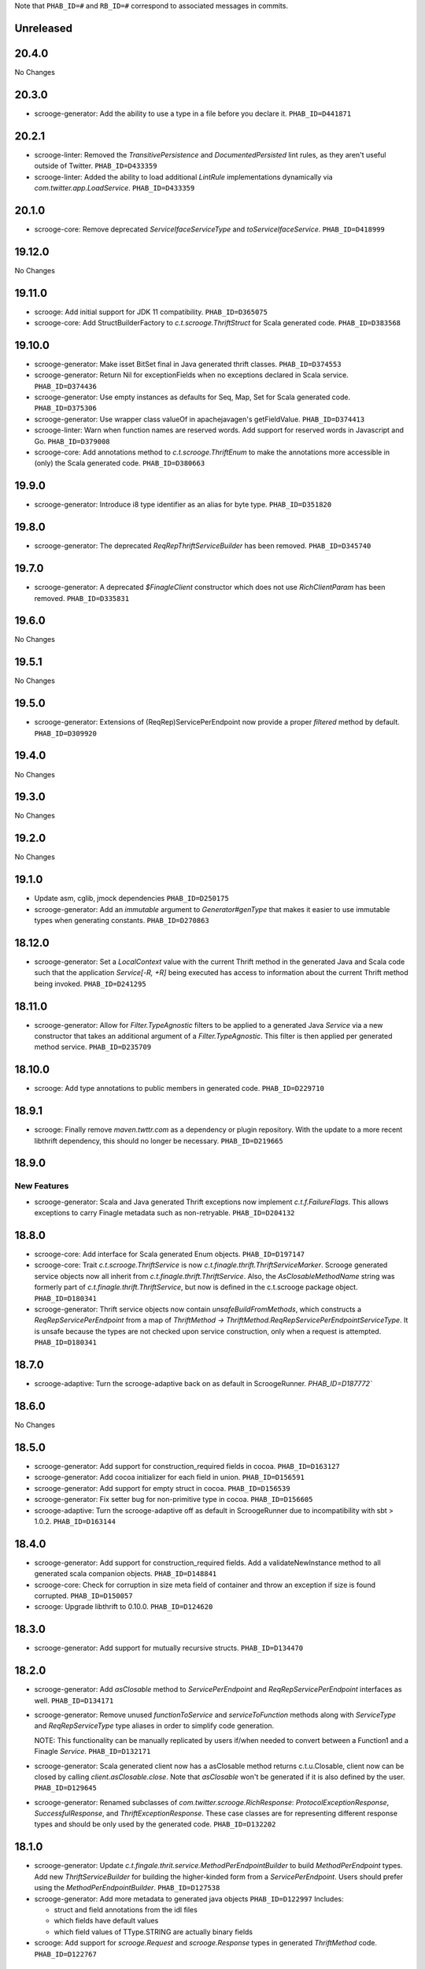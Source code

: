 .. Author notes: this file is formatted with restructured text
  (http://docutils.sourceforge.net/docs/user/rst/quickstart.html)
  as it is included in Scrooge's user's guide.

Note that ``PHAB_ID=#`` and ``RB_ID=#`` correspond to associated messages in commits.

Unreleased
----------

20.4.0
------

No Changes

20.3.0
------

* scrooge-generator: Add the ability to use a type in a file before you declare it.
  ``PHAB_ID=D441871``

20.2.1
------

* scrooge-linter: Removed the `TransitivePersistence` and `DocumentedPersisted` lint rules,
  as they aren't useful outside of Twitter. ``PHAB_ID=D433359``

* scrooge-linter: Added the ability to load additional `LintRule` implementations dynamically
  via `com.twitter.app.LoadService`.  ``PHAB_ID=D433359``

20.1.0
------

* scrooge-core: Remove deprecated `ServiceIfaceServiceType` and `toServiceIfaceService`.
  ``PHAB_ID=D418999``

19.12.0
-------

No Changes

19.11.0
-------

* scrooge: Add initial support for JDK 11 compatibility. ``PHAB_ID=D365075``

* scrooge-core: Add StructBuilderFactory to `c.t.scrooge.ThriftStruct` for Scala generated code. ``PHAB_ID=D383568``

19.10.0
-------

* scrooge-generator: Make isset BitSet final in Java generated thrift classes. ``PHAB_ID=D374553``

* scrooge-generator: Return Nil for exceptionFields when no exceptions declared in Scala service. ``PHAB_ID=D374436``

* scrooge-generator: Use empty instances as defaults for Seq, Map, Set for Scala generated code. ``PHAB_ID=D375306``

* scrooge-generator: Use wrapper class valueOf in apachejavagen's getFieldValue. ``PHAB_ID=D374413``

* scrooge-linter: Warn when function names are reserved words. Add support for reserved 
  words in Javascript and Go. ``PHAB_ID=D379008``

* scrooge-core: Add annotations method to `c.t.scrooge.ThriftEnum` to make the
  annotations more accessible in (only) the Scala generated code. ``PHAB_ID=D380663``

19.9.0
------

* scrooge-generator: Introduce i8 type identifier as an alias for byte type. ``PHAB_ID=D351820``

19.8.0
------

* scrooge-generator: The deprecated `ReqRepThriftServiceBuilder` has been
  removed. ``PHAB_ID=D345740``

19.7.0
------

* scrooge-generator: A deprecated `$FinagleClient` constructor which does not
  use `RichClientParam` has been removed. ``PHAB_ID=D335831``

19.6.0
------

No Changes

19.5.1
------

No Changes

19.5.0
------

* scrooge-generator: Extensions of (ReqRep)ServicePerEndpoint now provide a proper `filtered`
  method by default. ``PHAB_ID=D309920``

19.4.0
------

No Changes

19.3.0
------

No Changes

19.2.0
------

No Changes

19.1.0
------

* Update asm, cglib, jmock dependencies ``PHAB_ID=D250175``

* scrooge-generator: Add an `immutable` argument to `Generator#genType` that makes it easier to use
  immutable types when generating constants. ``PHAB_ID=D270863``

18.12.0
-------

* scrooge-generator: Set a `LocalContext` value with the current Thrift method in the
  generated Java and Scala code such that the application `Service[-R, +R]` being executed has
  access to information about the current Thrift method being invoked. ``PHAB_ID=D241295``

18.11.0
-------

* scrooge-generator: Allow for `Filter.TypeAgnostic` filters to be applied to a generated
  Java `Service` via a new constructor that takes an additional argument of a `Filter.TypeAgnostic`.
  This filter is then applied per generated method service. ``PHAB_ID=D235709``

18.10.0
-------

* scrooge: Add type annotations to public members in generated code.
  ``PHAB_ID=D229710``

18.9.1
------

* scrooge: Finally remove `maven.twttr.com` as a dependency or plugin repository. With
  the update to a more recent libthrift dependency, this should no longer be necessary.
  ``PHAB_ID=D219665``

18.9.0
------

New Features
~~~~~~~~~~~~

* scrooge-generator: Scala and Java generated Thrift exceptions now
  implement `c.t.f.FailureFlags`. This allows exceptions to carry
  Finagle metadata such as non-retryable. ``PHAB_ID=D204132``

18.8.0
------

* scrooge-core: Add interface for Scala generated Enum objects. ``PHAB_ID=D197147``

* scrooge-core: Trait `c.t.scrooge.ThriftService` is now `c.t.finagle.thrift.ThriftServiceMarker`.
  Scrooge generated service objects now all inherit from `c.t.finagle.thrift.ThriftService`. Also,
  the `AsClosableMethodName` string was formerly part of `c.t.finagle.thrift.ThriftService`, but
  now is defined in the c.t.scrooge package object.
  ``PHAB_ID=D180341``

* scrooge-generator: Thrift service objects now contain `unsafeBuildFromMethods`, which constructs
  a `ReqRepServicePerEndpoint` from a map of
  `ThriftMethod -> ThriftMethod.ReqRepServicePerEndpointServiceType`. It is unsafe because the
  types are not checked upon service construction, only when a request is attempted.
  ``PHAB_ID=D180341``

18.7.0
------

* scrooge-adaptive: Turn the scrooge-adaptive back on as default in ScroogeRunner. `PHAB_ID=D187772``

18.6.0
------

No Changes

18.5.0
------
* scrooge-generator: Add support for construction_required fields in cocoa. ``PHAB_ID=D163127``
* scrooge-generator: Add cocoa initializer for each field in union. ``PHAB_ID=D156591``
* scrooge-generator: Add support for empty struct in cocoa. ``PHAB_ID=D156539``
* scrooge-generator: Fix setter bug for non-primitive type in cocoa. ``PHAB_ID=D156605``

* scrooge-adaptive: Turn the scrooge-adaptive off as default in ScroogeRunner due to
  incompatibility with sbt > 1.0.2. ``PHAB_ID=D163144``

18.4.0
------

* scrooge-generator: Add support for construction_required fields. Add a validateNewInstance method
  to all generated scala companion objects. ``PHAB_ID=D148841``

* scrooge-core: Check for corruption in size meta field of container and throw
  an exception if size is found corrupted. ``PHAB_ID=D150057``
* scrooge: Upgrade libthrift to 0.10.0. ``PHAB_ID=D124620``


18.3.0
------

* scrooge-generator: Add support for mutually recursive structs. ``PHAB_ID=D134470``

18.2.0
------

* scrooge-generator: Add `asClosable` method to `ServicePerEndpoint` and
  `ReqRepServicePerEndpoint` interfaces as well. ``PHAB_ID=D134171``

* scrooge-generator: Remove unused `functionToService` and `serviceToFunction`
  methods along with `ServiceType` and `ReqRepServiceType` type aliases in
  order to simplify code generation.

  NOTE: This functionality can be manually replicated by users if/when needed
  to convert between a Function1 and a Finagle `Service`. ``PHAB_ID=D132171``

* scrooge-generator: Scala generated client now has a asClosable method returns c.t.u.Closable,
  client now can be closed by calling `client.asClosable.close`. Note that `asClosable` won't be
  generated if it is also defined by the user. ``PHAB_ID=D129645``

* scrooge-generator: Renamed subclasses of `com.twitter.scrooge.RichResponse`:
  `ProtocolExceptionResponse`, `SuccessfulResponse`, and `ThriftExceptionResponse`.
  These case classes are for representing different response types and should be only
  used by the generated code. ``PHAB_ID=D132202``

18.1.0
------

* scrooge-generator: Update `c.t.fingale.thrit.service.MethodPerEndpointBuilder`
  to build `MethodPerEndpoint` types. Add new `ThriftServiceBuilder` for
  building the higher-kinded form from a `ServicePerEndpoint`. Users should
  prefer using the `MethodPerEndpointBuilder`. ``PHAB_ID=D127538``

* scrooge-generator: Add more metadata to generated java objects ``PHAB_ID=D122997``
  Includes:

  * struct and field annotations from the idl files
  * which fields have default values
  * which field values of TType.STRING are actually binary fields

* scrooge: Add support for `scrooge.Request` and `scrooge.Response`
  types in generated `ThriftMethod` code. ``PHAB_ID=D122767``

17.12.0
-------

* scrooge: Introduce `scrooge.Request` and `scrooge.Response` envelopes which
  are used in `ReqRepServicePerEndpoint` interfaces and associated code. The
  scrooge `Request` and `Response` allow for passing "header" information (via
  ThriftMux Message contexts) between clients and servers. For instance, a
  server can implement a `ReqRepServicePerEndpoint`, and set response headers
  along with a method response, e.g.,

.. code-block:: scala

   class MyService extends MyService.ReqRepServicePerEndpoint {

     def foo: Service[Request[Foo.Args], Response[Foo.SuccessType]] = {
       Service.mk[Request[Foo.Args], Response[Foo.SuccessType]] { request: Request[Foo.Args] =>
         val result = ... // computations
         Future
           .value(
             Response(
               headers = Map("myservice.foo.header" -> Seq(Buf.Utf8("value1"))),
               result)
       }
     }
   }

  This `ServicePerEndpoint` can then be served using `ThriftMux`:

.. code-block:: scala

   ThriftMux.server.serveIface(":9999", new MyService().toThriftService)

  These response headers will be transported as `Mux#contexts` to the client. If
  the client is using the client-side `ReqRepServicePerEndpoint` it will be able
  to read the headers from the returned `Response` directly. E.g.,

.. code-block:: scala

   val client = ThriftMux.client.reqRepServicePerEndpoint[MyService.ReqRepServicePerEndpoint]

   val response: Response[Foo.SuccessType] = Await.result(client.foo(..))

   if (response.headers.contains("myservice.foo.header")) {
     ...

  Users can also choose to wrap the `ReqRepServicePerEndpoint` with a `MethodPerEndpoint`
  via `ThriftMux.client.reqRepMethodPerEndpoint(reqRepServicePerEndpoint)` in order to
  deal with methods instead of services. See the scrooge documentation for more information.
  ``PHAB_ID=D107397``

17.11.0
-------

* scrooge-generator: Deprecated some scala generated classes and use new ones

  * `FutureIface`         -> `MethodPerEndpoint`,
  * `MethodIface`         -> `MethodPerEndpoint.apply()`,
  * `MethodIfaceBuilder`  -> `MethodPerEndpointBuilder`,
  * `BaseServiceIface`    -> `ServicePerEndpoint`,
  * `ServiceIface`        -> `ServicePerEndpoint`,
  * `ServiceIfaceBuilder` -> `ServicePerEndpointBuilder`.

  To construct a client use `c.t.f.ThriftRichClient.servicePerEndpoint` instead of
  `newServiceIface`, to convert `ServicePerEndpoint` to `MethodPerEndpoint` use
  `c.t.f.ThriftRichClient.methodPerEndpoint` instead of `newMethodIface`. ``PHAB_ID=D105791``

* scrooge-generator: (BREAKING API CHANGE) Change the java generator to no longer
  generate files with `org.slf4j` imports and remove limited usage of `org.slf4j`
  Logger in generated services. ``PHAB_ID=D108113``


17.10.0
-------

* From now on, release versions will be based on release date in the format of
  YY.MM.x where x is a patch number. ``PHAB_ID=D101244``

* scrooge-generator: For generated scala $FinagleService, moved per-endpoint statsFilter to the
  outermost of filter chain so it can capture all exceptions, added per-endpoint response
  classification in statsFilter. ``PHAB_ID=D100649``

* scrooge-generator: Generated scala $FinagleClient takes a `RichClientParam` for all
  configuration params, such as `TProtocolFactory`, `ResponseClassifier`, `maxReusableBufferSize`,
  and `StatsReceiver`, $FinagleService takes a `RichServerParam`. ``PHAB_ID=D83190``

* scrooge-sbt-plugin: Renamed ScroogeSBT.thriftConfig to ScroogeSBT.ThriftConfig for
  sbt 1.0.0.  ``PHAB_ID=D101910``

4.20.0
------

No Changes

4.19.0
------
* scrooge-generator: Generated scala/java code now is using `serviceMap` instead of `functionMap`
  for Finagle services' method implementation. ``PHAB_ID=D73619`` for scala and
  ``PHAB_ID=D76129`` for java

* scrooge-generator: Generated Java code now is using `c.t.s.TReusableBuffer` to reduce
  object allocations. This in turn adds `scrooge-core` as dependency for generated
  java code. ``PHAB_ID=D60406``

* scrooge-generator: support for thrift struct field doccomments for scala
  generated code ``RB_ID=918179``

* scrooge-generator: The `MethodIface` in generated Scala code implements
  `FutureIface`. It already "was" that type in practice but did not implement
  that trait. ``PHAB_ID=D67289``

* scrooge-generator: Generated Cocoa code now supports modular frameworks and
  removes some compiler warnings about implicit casts. ``PHAB_ID=D74200``

4.18.0
------
* scrooge-generator: Expose some methods of TemplateGenerator as static methods ``PHAB_ID=D60494``

* scrooge-generator-tests: Add ability for langauge implementations outside of scrooge directory
  to use GoldFileTest, expose generated files to subclasses of GoldFileTest, add option to keep
  generated files for debugging. ``PHAB_ID=D60494``

* scrooge-adaptive: Add support for adaptive decoding, that learns
  from field access patterns and optimizes the decoder to cheaply
  skip over unused fields. ``RB_ID=908416``

* scrooge-generator: Scala code generation support for annotations on enums ``RB_ID=917467``

4.17.0
------

* scrooge-core: To reduce object allocations, `c.t.s.TFieldBlob` now uses `c.t.io.Buf`,
  and add `c.t.s.TReusableBuffer` for providing thread-safe reusable buffer. ``RB_ID=914874``

* scrooge-core: Add dependency on util-core. ``RB_ID=914874``

4.16.0
------

No Changes

4.15.0
------

* scrooge-core: `c.t.s.ThriftUnion` adds methods `containedValue` and
  `unionStructFieldInfo`. These were already a part of the generated Scala
  implementations for unions, but now it is defined on the trait. ``RB_ID=909576``

* scrooge-core: Removed `c.t.s.ThriftStructCodec` deprecated `encoder`
  and `decoder` methods. Use `encode` and `decode` instead. ``RB_ID=909714``

* scrooge-core: Remove deprecated `encoder` and `decoder` methods
  from `c.t.s.ThriftStructCodec`. Use `encode` and `decode` instead.
  ``RB_ID=909714``

* scrooge-generator: Add parsing, AST, and Scala code generation
  support for annotations on enums, enum fields, services, and
  service methods. ``RB_ID=908556``
* scrooge-generator: Fix default values for collections in scala bindings ``RB_ID=908152``
* scrooge-generator: MethodIfaceBuilder#newMethodIface now returns
  a MethodIface. ``RB_ID=907700``

* scrooge-generator: Scala's types for ServiceIfaces are now a `Service` from
  `ThriftMethod.Args` to `ThriftMethod.SuccessType`, instead of `ThriftMethod.Args`
  to `ThriftMethod.Result`. This is a breaking API change though it should generally
  be easy to adapt existing code to it. ``RB_ID=908846``

4.14.0
------

No Changes

4.13.0
------

* scrooge-linter: Add thrift definition linter warnings if generated
  thrift will exceed JVM HotSpot ClipInlining check.
  ``RB_ID=896379``

4.12.0
------

* scrooge-generator: Remove check for 22 args when generating scala
  ServiceIface. Now that we no longer support Scala 2.10 we can always
  generate a case class for the generated scala ServiceIface.
  ``RB_ID=882203``
* scrooge-generator: Don't allow Structs and Typedefs with the same
  identifier. Structs and typedefs should not have the same name. This
  makes it difficult to properly support self-referencing types.
  ``RB_ID=881684``
* scrooge-generator: Fix pathological case for self-referencing
  types with Java generation. ``RB_ID=880813``

4.11.0
------

* scrooge-generator: Add support for self-referencing types from
  `pinsri` via https://github.com/twitter/scrooge/pull/244
  ``RB_ID=873802``

* scrooge: Remove unmaintained bin/ directory. ``RB_ID=873411``

4.10.0
------

No Changes

4.9.0
------

* scrooge-core: `c.t.scrooge.TReusableMemoryTransport` now uses TUnboundedByteArrayOutputStream
  instead of TByteArrayOutputStream to avoid buffer reallocation on reset.

4.8.0
------

Breaking API Changes
~~~~~~~~~~~~~~~~~~~~

* scrooge-sbt-plugin: Allow scrooge to build bindings for more than one
  language. To reflect this, `ScroogeSBT.autoImport.scroogeLanguage` has been
  renamed to `scroogeLanguages` and is now a `SettingKey[Seq[String]]`
  instead of a `SettingKey[String].` ``RB_ID=846198``

* Builds are now only for Java 8 and Scala 2.11. See the
  `blog post <https://finagle.github.io/blog/2016/04/20/scala-210-and-java7/>`_
  for details. ``RB_ID=828898``

4.7.0
-----

* scrooge-core, scrooge-generator: `c.t.scrooge.ThriftEnum` now includes an
  `originalName` method which represents the name as defined in the Thrift
  IDL file. ``RB_ID=820075``

4.6.0
-----

* scrooge-ostrich: Removed scrooge-ostrich module
* scrooge-runtime: Deleted unnecessary scrooge-runtime module
* scrooge-generator: Remove broken experimental-java generator.

4.5.0
-----

* scrooge: Improve implementation of service#FunctionType

4.4.0
-----

* NOT RELEASED

4.3.0
-----

* scrooge: Rename __ServiceIface to BaseServiceIface
* scrooge: Add methods for converting between function and service implementations of ThriftMethods.

4.2.0
-----

* bump finagle version to 6.30

4.1.0
-----

* bump finagle version to 6.29

4.0.0
-----

* scrooge: Scrooge 4.0.0 includes backward compatibility patches for Finagle service per endpoint generation. This allows using Thrift endpoints as Finagle Services and combining them with Filters.

3.x
-----

3.20.0
------

* scrooge: Generate a finagle Service per thrift method (Service interface)

3.19.0
------
* scrooge: Performance improvements and bug fixes.
* scrooge-sbt-plugin: Add output language support in scrooge-sbt-plugin.

3.18.1
------
* scrooge-maven-plugin: Fix bug with plugin parameters.

3.18.0
------
* scrooge: Support ignoring unknown enum ids.
* scrooge: Output full exception chain in client stats.
* scrooge: Add union metadata to generated scala code.
* scrooge-maven-plugin: Resolve IDLs transitively; deprecate the dependencyIncludes option.
* scrooge-sbt-plugin: Add thrift files to published artifact in sbt-plugin.
* scrooge-sbt-plugin: Upgrade to autoPlugin.

3.17.0
------

* scrooge: add is required to ThriftStructFieldInfo.
* scrooge minor docs update: add logo and short description.
* scrooge-serializer: Remove dependency on scrooge-runtime.
* scrooge: Cache mustache resources to improve generation performance.
* scrooge: Disallow identifiers that are thrift keywords.
* scrooge: Remove SafeVarargs for JDK 6 compatibility.

3.16.6
------

* scrooge-core: Added scala 2.11 support
* scrooge-core: scrooge: add .withoutPassthrough method that recursively removes passthrough fields
* scrooge-doc: Fix formatting in the CLI help page.
* scrooge-linter: Cleaner logging and options.
* scrooge-linter: remove invalid CONFIG.ini.
* scrooge: prefer Protocols.binaryFactory over TBinaryProtocol.Factory

3.16.3
------

* scrooge-core: Add union metadata for reflection
* scrooge-doc: Clarify docs on CLI usage
* scrooge-generator: Fix error message for missing required field
* scrooge-generator: Modify compiler to accept a Scaladoc comment at the end of Thrift file
* scrooge-generator: Normalize scalatest versions between poms and 3rdparty
* scrooge-generator: Stricter checks for invalid Thrift filenames
* scrooge-ostrich: Default to using `Protocols.binaryFactory`

3.16.1
------

* release finagle v6.18.0
* release util v6.18.0
* scrooge-linter: Fix multiple arguments to linter + pants/mvn fixes
* scrooge: Separate flow for linter
* scrooge: Skip includes when linting

3.16.0
------

* Upgrade dependencies to latest versions
* scrooge: Move scrooge-linter into scrooge
* scrooge: Add SimpleID.originalName for enum fields.

3.15.0
------

* scrooge: Bumping finagle to 6.16.0
* scrooge: Bump util to 6.16.1-SNAPSHOT

3.14.1
------

* scrooge-generator: Allow union field names to match struct names

3.14.0
------

* scrooge: Use scala.Option in all com.twitter.scrooge files to avoid conflict with com.twitter.scrooge.Option
* scrooge: Allow for Longs as const values
* scrooge: Make mustache parser threadsafe
* scrooge: Removing scrooge-generated null checks for primitive Scala types
* scrooge-ostrich: Add a flag for enabling ThriftMux

3.13.2
------

* scrooge: bump finagle + util versions

3.13.1
------

* scrooge-generator: Use OutputSreamWriter to write non ascii characters correctly.

3.13.0
------

* scrooge: add sbt 0.13 variant of scrooge-sbt-plugin
* scrooge: Add scrooge/scrooge-generator/BUILD
* scrooge: enable structs for the RHS of consts in scala
* scrooge: handle all shapes of RHS structs
* scrooge: scrooge: expose IDL annotations in generated structs
* scrooge: scrooge: throw an error when reading a field with the wrong type
* scrooge: Test uses of scala.Product are fully qualified
* scrooge: Thrift structs with fields named "n" can't use productElement to get that field
* scrooge: upgrade finagle to 6.13.1
* scrooge: upgrade util to 6.13.2

3.12.3
------

* scrooge: add the thrift root to the list of includes for scrooge
* scrooge: Automatically whitelist all idl jar dependencies
* scrooge: fixed issue when default value is enum from other namespace where namespace is missing in generated code
* scrooge: Update mustache to 0.8.13
* scrooge: update util to 6.12.0
* scrooge: update finagle to 6.12.1
* scrooge: update util to 6.12.1
* scrooge: add extra fields to generated companion object for reflection use
* scrooge: capture unknown union values as its own value (THRIFT-99)
* scrooge: Update scrooge to remove date from Generated annotation so generated code is reproducible.

3.12.2
------

* scrooge: Added missing writeFieldEnd() for passthrough fields
* scrooge: Bump finagle to 6.11.1
* scrooge: Bump util to 6.11.1
* scrooge: WriteFieldStop during transfer

3.12.1
------

* scrooge: properly handle field annotations

3.12.0
------

* scrooge: use a TReusableMemoryTransport in finagle services
* Bump guava to 15.0
* scrooge-generator: trim some allocations from generated scala code
* scrooge: use scalatest, remove specs
* added scala namespace to demo
* Rm all imports of `scala.Some`

3.11.2
------

* scrooge: bump finagle to 6.10.1-SNAPSHOT, util to 6.10.1-SNAPSHOT
* scrooge-generator: Attach thrift annotations to generated AST
* scrooge-generator: Ensure enums with values of the same name will compile
* scrooge-maven-plugin: Overwrite and warn if the current file is older

3.11.1
------

* scrooge: bump finagle version to 6.8.0
* scrooge: bump util version to 6.8.0
* scrooge: secondary struct class constructors without _passthroughFields for backwards compatibility
* scrooge-generator: fixed comment parsing bug

3.11.0
------

* scrooge-generator: simplify synthesized structs For synthesized service method arg and results structs
* scrooge-generator: special, scrooge-only syntax for scala namespace
* scrooge-generator: don't backquote scala identifiers in Enum.valueOf string constants

3.10.2
------

* scrooge-generator: produce slimmer code, remove _passthroughFields from object apply method

3.10.1
------

* scrooge-generator: default passthrough value, valid method names.

3.10.0
------

* scrooge-serializer: simpler BinaryThriftStructSerializer builder
* scrooge-maven-plugin: check for null from Artifact.getDependencyTrail

3.9.2
-----

* scrooge: support larger structs
* scrooge: allow oneway
* scrooge: always generate passthrough code

3.9.1
-----

* scrooge-generator: remove deprecation warnings removed deprecation warnings for FutureIface, FinagledClient, and FinagledServer. Since Jeff is working on finagle-free code generation, there is no good reason to push people off of these classes onto the replacements I added, only to deprecate those classes in the near future.
* scrooge-generator: fixed imports for union

3.9.0
-----

* scrooge use scala option in metadata
* provide type parameters in metadata
* automatically whitelist all idl jar dependencies
* fix scrooge build properties
* bump finagle to 6.6.3-SNAPSHOT
* scrooge: support backslash escapes
* bump poms to finagle 6.6.1-SNAPSHOT
* bump util to 6.5.1-SNAPSHOT

3.8.0
-----

* scrooge: passthrough field improvements
* Scrooge doesn't title case extended services properly
* update scrooge demo
* fix test breakage on sbt

3.7.0
-----

* scrooge-serializer: tighten up dependencies scrooge-serializer only needs to depend on scrooge-core, not scrooge-runtime (the pants BUILD file already did this).
* We think that mustache actually handles the escaping so that this additional escaping is not needed.
* bump util to 6.4.1-SNAPSHOT
* scrooge-runtime => scrooge-core
* properly qualify service parents
* scrooge-ostrich: add thriftProtocolFactory as val The generated ThriftServer class has a thriftProtocolFactory field that some subclasses use.
* scrooge: removed ostrich generation.
* remove use of deprecated generated ostrich ThriftServer

3.6.0
-----

* scrooge-generator: fixed whitespace eating in strings ThriftParser extends RegexParsers.
* scrooge-generator: Fixup java codegen issues surfaced by converting ads:ad-review-tests in science to scrooge.
* scrooge-generator: add support for scala namepsace
* scrooge-generator: Need to filter out items that are not set when rendering default struct values.
* scrooge-maven-plugin: Make scrooge plugin find thrift files in idls when run only with reactor projects in a clean env
* scrooge-generator: Allow default struct values in the java generator.
* scrooge-ostrich: search harder for FutureIface
* scrooge-generator: rename Service$ThriftServer to Service$OstrichThriftServer - fixes breakage under scala 2.10 - also removed ostrichService.java which wasn't used
* scrooge-generator: allow trailing comma at the end of a map

3.5.0
-----

* scrooge: breaking out finagle, higher-kinded-type interface
* use apply instead of cons for enum list all
* Cleanup around the TypeResolver
* update ostrich related docs
* scrooge-ostrich This review introduces a new, temporary scrooge subproject, which is intended to help in the migration away from generating ostrich code in scrooge.

3.4.0
-----

* BREAKING: remove list generation from enums (was causing compile errors. will revisit)
* move TypeResolver and ParseException into the frontend package
* create scrooge-core leaving legacy finagle code in scrooge-runtime. (scrooge-runtime will be deprecated soon)
* treat non-letters as case-less
* update docs and release process for twitter-server, scrooge
* BREAKING: move serializer into its own project
* keep the order of the values in the constant map in the parser. Should be a no-op for scala that converts it to a map in the generator
* Remove the tracerFactory usage and use tracer instead.
* create scrooge documentation site
* tiny fix for oneway support

3.3.2
-----

* bugfix: collections of enums now identify as i32 on the wire

3.3.1
-----

* provide a mechanism for dynamicallly pluggable backends
* make enum list of values lazy
* remove the include mapping hack
* fix maven plugin references includes

3.3.0
-----

* Documenation fixes
* fix ThriftStructMetaData use camelCase method names to match generated
  code
* maven-plugin: skip file copy from references if existing file is the
  same
* POTENTIALLY BREAKING CHANGES:
* Identify enum fields as TType.ENUM but maintain backward
  compatibility by identifying them as I32 on the wire
* maven-plugin - do not extract dependencies into their own
  subdirectories

3.2.1
-----

* add list method to enums that lists all values
* bugfix: ThriftUtil was not being imported for services
* add ability to attach additional passthrough fields

3.2.0
-----

* BREAKING CHANGE:
  Make java gen experimental. There are changes coming down the pipe that
  will dramatically refactor java's codegen.

3.1.10
------

* do not use an intermedial `val` for passthroughs. Eliminates the possibility
  of a name collision
* eliminate the possibility of namespace collision for "runtime"
* revert identification of Enums and TType.ENUM (back to I32)
* eliminate all use of ThriftUtil unless it's needed

3.1.9
-----

* bump to util-6.3.6 / finagle-6.5.0
* [EXPERIMENTAL] add ability to pass through additional fields
  enable with --enable-passthrough
* Create the ability to map includes to directories to bridge scrooge2 and
  scrooge3 maven layouts
* show the filename of the file being parsed in error messages
* identify enums as TType.ENUM

3.1.8
-----

* generator: thrift idl containing UTF-8 produces
  java.nio.charset.UnmappableCharacterException
* generator: Replace backslash with forward slash in file URI
* sbt-plugin: Include (and optionally compile) external thrift files.
* generator: remove unnecessary apply method for decode (causes issues with
  named args)

3.1.7
-----

* Use explicit version numbers

3.1.6
-----

* Depend on the latest patch version of util/finagle

3.1.5
-----

* add back the --import-path flag as a deprecation step
* add sbt-plugin
* use maven as the build system for the maven plugin

3.1.2
-----

* BREAKING CHANGE: In the maven plugin: change the dependentConfigs param to dependentIncludes

* optimize empty collections on deserialization
* upgrade to finagle 6.4.0 and util 6.3.4

3.1.1
-----

* BREAKING CHANGE:
  We finally made scrooge-runtime to be backward with Scrooge 2. This requires
  a name change for the ThriftStructCodec. From now on, all objects generated
  by Scrooge 3 will use ThriftStructCodec3.
  This will affect you only if your code is using ThriftStructCodec directly,
  which is not common.
* scrooge now releases jar-with-dependencies
* add language option tag to scrooge-maven-plugin, thanks to @eirslett
* some directory reorganization of the demos

3.1.0
-----

* Dependency changes: now on util/finagle 6.3.0
* demo project now shows how to construct finagle server and client using
  generated code
* --ostrich flag implies --finagle flag

3.0.9
-----

* Remove "provided" scope of finagle in scrooge-runtime. So it brings Finagle
  6.1.0 as transit dependency to your project
* Make the generated Scala code backward compatible with Finagle 5. The impact
  to users on Finagle 6 is that you will see a lot of warnings saying that
  tracerFactory is deprecated.

3.0.8
-----

* When scrooge-maven-plugin extracts Thrift files from a dependency artifact, it
  now puts them in a sub folder named after the artifact id. This way, the user
  project can use same-named Thrift files from different artifacts.
* Title case and camel case more consistent with previous version before 3.0.7
  We still preserve consecutive upper cases but not in an all-up-case string, eg:

::

  TBird (original) -> tBird (camel case) -> TBird (title case)
  HTML (original) -> html (camel case) -> Html (title case)

* Thanks to @erikvanoosten - Finagle client can throw exception on void function.
* Thanks to @brancek - Support documentation on enum values.
* Thanks to @erikvanoosten - Reorganizing test folder, and add Apache standard test

3.0.7
-----

* All on-wire names in the Thrift messages are now consistent with
  Apache generated code. This allows Scrooge generated services to exchange
  Thrift messages with Apache generated services.
* Title case ids now preserve consecutive upper case letters. Eg:

::

  TBird (original) -> Tbird (old) -> TBird (now)

  See test case in scrooge-generator/src/test/scala/com/twitter/scrooge/ASTSpec.scala

* scrooge-maven-plugin now enforces an explicit white list in <dependencyConfig>.
  The old behavior is that if a dependency artifact has a "idl" classifier, we
  will extract thrift files from it to compile. The new behavior is that the
  artifact must be explicitly included in <dependencyConfig>. The dependencies
  here include both direct dependencies(specified in project pom file) and
  indirect dependencies (everything in the dependency tree).
* Now supports "scala" as a namespace scope. It is treated same as "java".
* Now supports "*" as a default namespace scope

3.0.6
-----

* Released a scrooge-maven-plugin, for maven projects to integrate Scrooge in
  their pom files. Also released a demo of how to use scrooge-maven-plugin
* scrooge-runtime is now backward compatible with scrooge-runtime 2.X.X. The
  following classes and methods are deprecated:
* FinagleThriftClient
* FinagleThriftService
* ThriftStructCodec.decoder
* ThriftStructCodec.encoder
* scrooge-runtime now can introspect generated ThriftStruct. See the new
  ThriftStructMetaData class.
* BREAKING: in scrooge-runtime, com.twitter.ScroogeOption is now renamed to
  just Option. This is mainly for Java code. But if you need to use it in
  Scala code, make sure to address ambiguity with scala.Option.
* Updated APIs of scrooge-generator. See com.twitter.scrooge.Compiler class
* Fix the stats reporting for the java scrooge thrift code generation

3.0.5
-----

Bug fixes

* Constant definitions now can be of "set" type.
* Fix letter cases of enum fields(Java uses upper case; Scala uses title case)

Dependencies

* Remove dependency on org.scalatest, com.twitter.scalatest (not in Maven
  Central)
* Update dependency of util/finagle/ostrich to 6.1.0
* Project dependencies are all in Maven Central now. You don't need to have
  access to Twitter internal repository anymore.

3.0.4
-----

Features:

* add --dry-run option to parse and validate source thrift files, reports any
  errors, but does not emit any generated source code. It can be used with
  --gen-file-mapping to get the file mapping

Bug fixes

* union types now can contain primitive types.
* constants defined in the same file now can be referenced.

Dependencies

* Update dependency of util/finagle/ostrich to 6.0.6

3.0.3
-----

* Scrooge artifacts now deploys to Maven central via Sonatype
* Scrooge project builds in Travis CI
* Features
* Fully qualifying ids imported by "include" statements. We don't generate
  "import" statements anymore.
* Remove unnecessary finagle jar dependencies for vanilla generated code.
* Add tests
* non-finagle usage; see NonFinagleSpec.scala
* struct immutability and deep copying; see ImmutableStructSpec.scala
* Bug fixes
* move "validate" method from Scala struct trait to object, so that the thrift
  struct can define a "validate" field without name clashing.

3.0.2
-----

* Adding a "--gen-file-map <path>" option to Scrooge command line. It tells
  what output files each input Thrift files generates, in the following format:

::

  inputPath/input.thrift -> outputPath/Constants.scala
  inputPath/input.thrift -> outputPath/FooStruct.scala

* The generated enums now have a common trait ThriftEnum(defined in
  scrooge-runtime), that allows you to query the name as well as the value of
  the enum field.
* The generated Scala enums now are Java-serializable.
* The generated FinagledClient class takes val arguments to make "service",
  "protocol" accessible:

::

  class FinagledClient(
    val service: ...,
    val protocol: ...,
    val serviceName: ...
    stats: ...
  )

3.0.1
-----

Features and bug fixes

* Doc comments are included in the generated code.
* Generated exception structs now have getMessage() method
* Generate header that emits Scrooge version
* You can now import a directory or a Jar/Zip file through command line
  argument, which will be stored in a chain of paths maintained by Scrooge.
  Then refer to a file using relative path in the thrift "include" statement.
  Scrooge will locate the file in the path chain.
* Introduce a "strict" mode that defaults to on. Unfavored syntax throws an
  exception when "strict" mode is on and prints a warning when it's off. The
  strict mode can be disabled by specifying the "--disable-strict" argument.
* The "oneway" modifier is treated as an OnewayNotSupportedException in strict
  mode and a warning in non-strict mode.
* Support Union types. Given:

::

  union Point {
    1: double x
    2: double y
    3: Color color = BLUE
  }

  // Scrooge generates:
  sealed trait Point
  object Point {
    case class X(x: Double) extends Point
    case class Y(y: Double) extends Point
    case class Count(color: Color = Color.Blue) extends Point
  }

  The "required" and "optional" modifiers in a union type will throw
  exceptions in strict mode and print warnings in non-strict mode.

* Have a common trait ThriftException for all the thrift exception structs.
* Support cross file service inheritance. Now you can do
  include "foo.thrift"
  service MyService extends foo.FooService { ... }
* Bug fix: It couldn't resolve a symbol imported through a relative path and
  threw an UndefinedSymbolException
* Bug fix: namespace aliasing put the parentheses in the wrong place.
* Bug fix: services using binary fields wouldn't compile
* Bug fix: cross-file const referencing didn't work

Implementation updates

* Project structure:
* frontend: Importer and ThriftParser
* mustache: everything related to mustache, including template parser, loader
  and handlebar
* ast: Thrift AST definition
* backend: code generation include various generators and dictionaries to
  hydrate Mustache templates.
* Redefine clear and separate responsibilities of each components:
* Move ID manipulation(concatenation, case conversion, keyword rewriting etc)
  to Generator phase.
* Utilizing Scala static type checking to enforce scoping correctness by
  introducing SimpleID and QualifiedID to AST.
* Enforce dictionary key uniqueness for nested Mustache templates.
* Scrooge project is now on Maven
* Delete obsolete code and tests

Dependencies:

* Upgraded to util 5.3.13, finagle 5.3.30
* Removed dependency on sbt
* Add dependency on maven

3.0.0
-----

* Java code generation is now supported!
* Scala code now generates a set of classes for each struct:
* a base trait
* an immutable case class (used as the default implementation)
* a proxy trait (to make it easy to build proxy classes)
* Moved scrooge-runtime into the same repo with scrooge, which is now called
  scrooge-generator. Both projects will keep version numbers in sync now.
* Changed the way required/optional is treated on fields, and default values,
  to more closely match the way Apache Thrift works. (This is described in
  more detail in a new section of the README.)
* Fixed constant sets.
* Fixed thread safety in finagle ThriftServer.
* Fixed the resolution of #include directives that follow relative paths.
* Removed the finagle dependency from scrooge-runtime so that code generated
  with scrooge can be loosely coupled with finagle, or optionally not depend
  on finagle at all (if you don't build finagle bindings).
* Fixed typedef references that were relative to #included files.
* Made various improvements to the internal template system.
* Fixed test speed by using scrooge to generate code that the tests build
  against, avoiding runtime evaluation.

Dependencies:

* Upgraded to thrift 0.8.0, util 4.0, and finagle 4.0.
* Upgraded to sbt 0.11.2.
* Upgraded to scala 2.9.2.

2.5.4
-----

* Addressed an issue where structs with the same name but from different
  namespaces/packages would conflict. Now using a package alias to
  disambiguate.


2.5.3
-----

* Minor bug fix for serviceName name class with.


2.4.0
-----

* added support for structs with more than 22 fields, which previously was the
  limit as that is the max case-class size in scala. For structs larger than
  this, instead of using case-classes, normal classes are used but with most of
  the case-class boilerplate support code also generated, allowing these structs
  to be used as if they were case-classes. The only exception is that there is
  no unapply method; but do you really want to unapply 23+ fields in a match
  statement?


2.3.1
-----

* thriftProtocolFactory in generated ThriftServer now has
  type of TProtocolFactory, so you can override it with other
  protocol factories.


2.3.0
-----

* You can now override serverBuilder in ThriftServer to provide
  additional server configuration
* The protocol factory to the FinagledClient now has a default
  value of TBinaryProtocol.Factory, which means you don't have
  to specify it when using the default.


2.2.0
-----

* tracerFactory support in ThriftServer.

2.1.0
-----

* Support for tracing in server.

2.0.2
-----

* fixes a bug in which namespace mapping was not applied
  recursively to included documents.


2.0.1
-----

* fixes a bug in which qualified service names from imported
  thrift files were not resolved properly.


2.0.0
-----

* fixes a bug with enum in which the first value was wrong.

1.1.1
-----

* scrooge-runtime-1.0.1
* Each thrift struct companion object now extends ThriftStructCodec
* Correctly resolving enum constants and Const values.
* Title-casing enum value names.
* Added support for namespace renaming from the command line.

